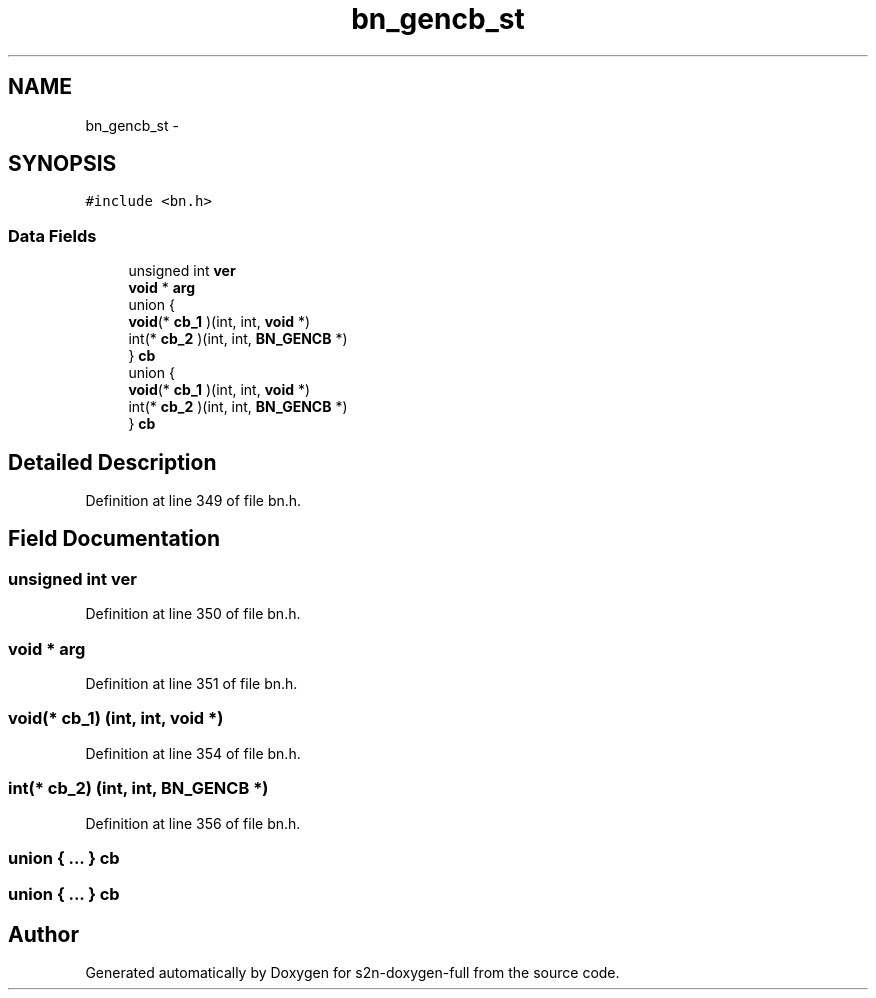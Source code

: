 .TH "bn_gencb_st" 3 "Fri Aug 19 2016" "s2n-doxygen-full" \" -*- nroff -*-
.ad l
.nh
.SH NAME
bn_gencb_st \- 
.SH SYNOPSIS
.br
.PP
.PP
\fC#include <bn\&.h>\fP
.SS "Data Fields"

.in +1c
.ti -1c
.RI "unsigned int \fBver\fP"
.br
.ti -1c
.RI "\fBvoid\fP * \fBarg\fP"
.br
.ti -1c
.RI "union {"
.br
.ti -1c
.RI "   \fBvoid\fP(* \fBcb_1\fP )(int, int, \fBvoid\fP *)"
.br
.ti -1c
.RI "   int(* \fBcb_2\fP )(int, int, \fBBN_GENCB\fP *)"
.br
.ti -1c
.RI "} \fBcb\fP"
.br
.ti -1c
.RI "union {"
.br
.ti -1c
.RI "   \fBvoid\fP(* \fBcb_1\fP )(int, int, \fBvoid\fP *)"
.br
.ti -1c
.RI "   int(* \fBcb_2\fP )(int, int, \fBBN_GENCB\fP *)"
.br
.ti -1c
.RI "} \fBcb\fP"
.br
.in -1c
.SH "Detailed Description"
.PP 
Definition at line 349 of file bn\&.h\&.
.SH "Field Documentation"
.PP 
.SS "unsigned int ver"

.PP
Definition at line 350 of file bn\&.h\&.
.SS "\fBvoid\fP * arg"

.PP
Definition at line 351 of file bn\&.h\&.
.SS "\fBvoid\fP(* cb_1) (int, int, \fBvoid\fP *)"

.PP
Definition at line 354 of file bn\&.h\&.
.SS "int(* cb_2) (int, int, \fBBN_GENCB\fP *)"

.PP
Definition at line 356 of file bn\&.h\&.
.SS "union { \&.\&.\&. }   cb"

.SS "union { \&.\&.\&. }   cb"


.SH "Author"
.PP 
Generated automatically by Doxygen for s2n-doxygen-full from the source code\&.

